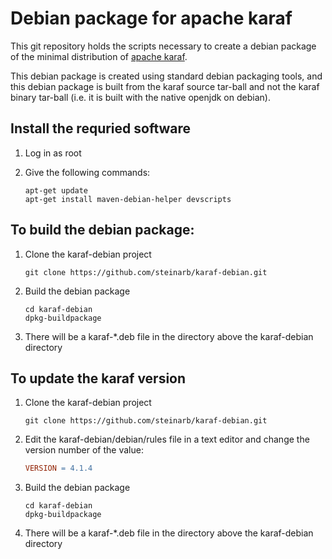 * Debian package for apache karaf

This git repository holds the scripts necessary to create a debian package of the minimal distribution of [[https://karaf.apache.org][apache karaf]].

This debian package is created using standard debian packaging tools, and this debian package is built from the karaf source tar-ball and not the karaf binary tar-ball (i.e. it is built with the native openjdk on debian).

** Install the requried software
 1. Log in as root
 2. Give the following commands:
    #+BEGIN_EXAMPLE
      apt-get update
      apt-get install maven-debian-helper devscripts
    #+END_EXAMPLE
** To build the debian package:

 1. Clone the karaf-debian project
    #+BEGIN_EXAMPLE
      git clone https://github.com/steinarb/karaf-debian.git
    #+END_EXAMPLE
 2. Build the debian package
    #+BEGIN_EXAMPLE
      cd karaf-debian
      dpkg-buildpackage
    #+END_EXAMPLE
 3. There will be a karaf-*.deb file in the directory above the karaf-debian directory

** To update the karaf version

 1. Clone the karaf-debian project
    #+BEGIN_EXAMPLE
      git clone https://github.com/steinarb/karaf-debian.git
    #+END_EXAMPLE
 2. Edit the karaf-debian/debian/rules file in a text editor and change the version number of the value:
    #+BEGIN_SRC makefile
      VERSION = 4.1.4
    #+END_SRC
 3. Build the debian package
    #+BEGIN_EXAMPLE
      cd karaf-debian
      dpkg-buildpackage
    #+END_EXAMPLE
 4. There will be a karaf-*.deb file in the directory above the karaf-debian directory

